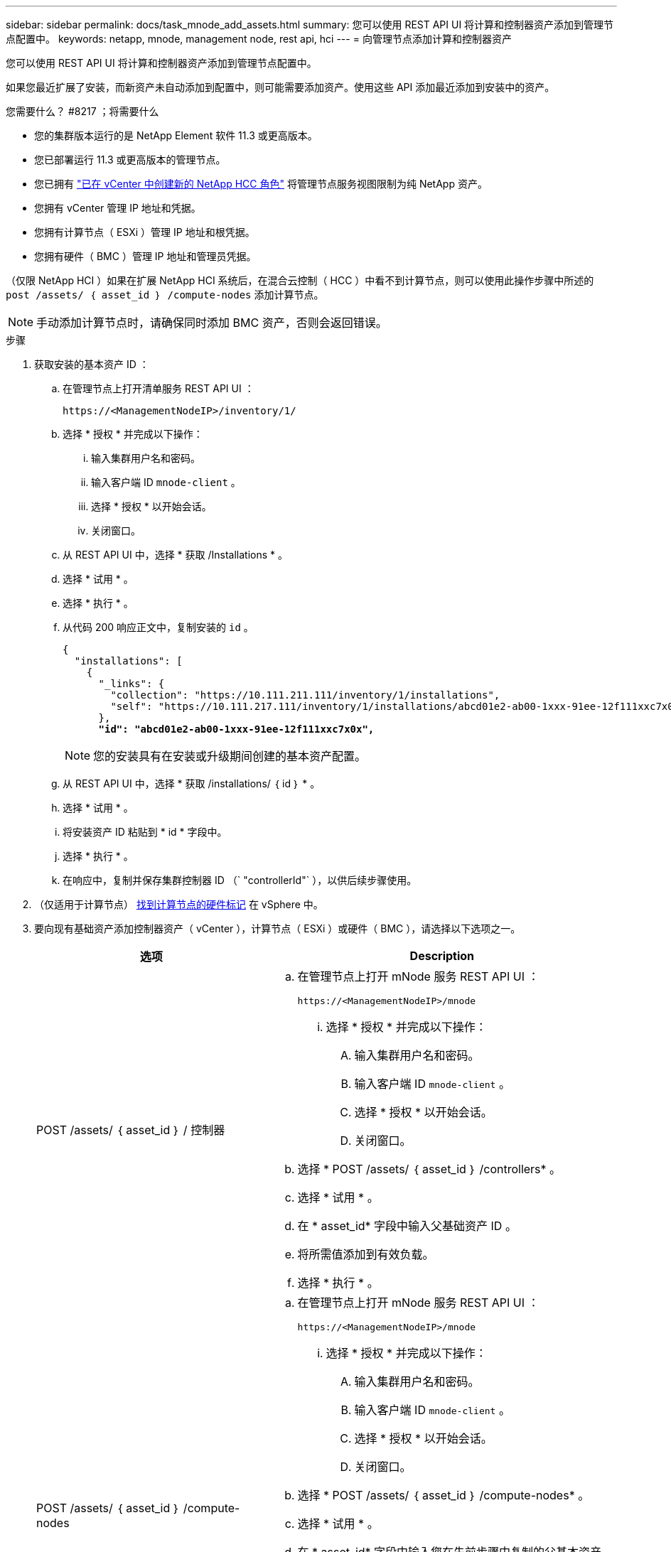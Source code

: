 ---
sidebar: sidebar 
permalink: docs/task_mnode_add_assets.html 
summary: 您可以使用 REST API UI 将计算和控制器资产添加到管理节点配置中。 
keywords: netapp, mnode, management node, rest api, hci 
---
= 向管理节点添加计算和控制器资产


[role="lead"]
您可以使用 REST API UI 将计算和控制器资产添加到管理节点配置中。

如果您最近扩展了安装，而新资产未自动添加到配置中，则可能需要添加资产。使用这些 API 添加最近添加到安装中的资产。

.您需要什么？ #8217 ；将需要什么
* 您的集群版本运行的是 NetApp Element 软件 11.3 或更高版本。
* 您已部署运行 11.3 或更高版本的管理节点。
* 您已拥有 link:task_mnode_create_netapp_hcc_role_vcenter.html["已在 vCenter 中创建新的 NetApp HCC 角色"] 将管理节点服务视图限制为纯 NetApp 资产。
* 您拥有 vCenter 管理 IP 地址和凭据。
* 您拥有计算节点（ ESXi ）管理 IP 地址和根凭据。
* 您拥有硬件（ BMC ）管理 IP 地址和管理员凭据。


（仅限 NetApp HCI ）如果在扩展 NetApp HCI 系统后，在混合云控制（ HCC ）中看不到计算节点，则可以使用此操作步骤中所述的 `post /assets/ ｛ asset_id ｝ /compute-nodes` 添加计算节点。


NOTE: 手动添加计算节点时，请确保同时添加 BMC 资产，否则会返回错误。

.步骤
. 获取安装的基本资产 ID ：
+
.. 在管理节点上打开清单服务 REST API UI ：
+
[listing]
----
https://<ManagementNodeIP>/inventory/1/
----
.. 选择 * 授权 * 并完成以下操作：
+
... 输入集群用户名和密码。
... 输入客户端 ID `mnode-client` 。
... 选择 * 授权 * 以开始会话。
... 关闭窗口。


.. 从 REST API UI 中，选择 * 获取​ /Installations * 。
.. 选择 * 试用 * 。
.. 选择 * 执行 * 。
.. 从代码 200 响应正文中，复制安装的 `id` 。
+
[listing, subs="+quotes"]
----
{
  "installations": [
    {
      "_links": {
        "collection": "https://10.111.211.111/inventory/1/installations",
        "self": "https://10.111.217.111/inventory/1/installations/abcd01e2-ab00-1xxx-91ee-12f111xxc7x0x"
      },
      *"id": "abcd01e2-ab00-1xxx-91ee-12f111xxc7x0x",*
----
+

NOTE: 您的安装具有在安装或升级期间创建的基本资产配置。

.. 从 REST API UI 中，选择 * 获取 /installations/ ｛ id ｝ * 。
.. 选择 * 试用 * 。
.. 将安装资产 ID 粘贴到 * id * 字段中。
.. 选择 * 执行 * 。
.. 在响应中，复制并保存集群控制器 ID （` "controllerId"` ），以供后续步骤使用。


. （仅适用于计算节点） xref:task_mnode_locate_hardware_tag.adoc[找到计算节点的硬件标记] 在 vSphere 中。
. 要向现有基础资产添加控制器资产（ vCenter ），计算节点（ ESXi ）或硬件（ BMC ），请选择以下选项之一。
+
[cols="40,60"]
|===
| 选项 | Description 


| POST /assets/ ｛ asset_id ｝ / 控制器  a| 
.. 在管理节点上打开 mNode 服务 REST API UI ：
+
[listing]
----
https://<ManagementNodeIP>/mnode
----
+
... 选择 * 授权 * 并完成以下操作：
+
.... 输入集群用户名和密码。
.... 输入客户端 ID `mnode-client` 。
.... 选择 * 授权 * 以开始会话。
.... 关闭窗口。




.. 选择 * POST /assets/ ｛ asset_id ｝ /controllers* 。
.. 选择 * 试用 * 。
.. 在 * asset_id* 字段中输入父基础资产 ID 。
.. 将所需值添加到有效负载。
.. 选择 * 执行 * 。




| POST /assets/ ｛ asset_id ｝ /compute-nodes  a| 
.. 在管理节点上打开 mNode 服务 REST API UI ：
+
[listing]
----
https://<ManagementNodeIP>/mnode
----
+
... 选择 * 授权 * 并完成以下操作：
+
.... 输入集群用户名和密码。
.... 输入客户端 ID `mnode-client` 。
.... 选择 * 授权 * 以开始会话。
.... 关闭窗口。




.. 选择 * POST /assets/ ｛ asset_id ｝ /compute-nodes* 。
.. 选择 * 试用 * 。
.. 在 * asset_id* 字段中输入您在先前步骤中复制的父基本资产 ID 。
.. 在有效负载中，执行以下操作：
+
... 在 `IP` 字段中输入节点的管理 IP 。
... 对于 `hardwareTag` ，输入您在先前步骤中保存的硬件标记值。
... 根据需要输入其他值。


.. 选择 * 执行 * 。




| POST /assets/ ｛ asset_id ｝ / 硬件节点  a| 
.. 在管理节点上打开 mNode 服务 REST API UI ：
+
[listing]
----
https://<ManagementNodeIP>/mnode
----
+
... 选择 * 授权 * 并完成以下操作：
+
.... 输入集群用户名和密码。
.... 输入客户端 ID `mnode-client` 。
.... 选择 * 授权 * 以开始会话。
.... 关闭窗口。




.. 选择 * POST /assets/ ｛ asset_id ｝ /hardware-nodes* 。
.. 选择 * 试用 * 。
.. 在 * asset_id* 字段中输入父基础资产 ID 。
.. 将所需值添加到有效负载。
.. 选择 * 执行 * 。


|===


[discrete]
== 了解更多信息

* https://docs.netapp.com/us-en/vcp/index.html["适用于 vCenter Server 的 NetApp Element 插件"^]
* https://www.netapp.com/hybrid-cloud/hci-documentation/["NetApp HCI 资源页面"^]

